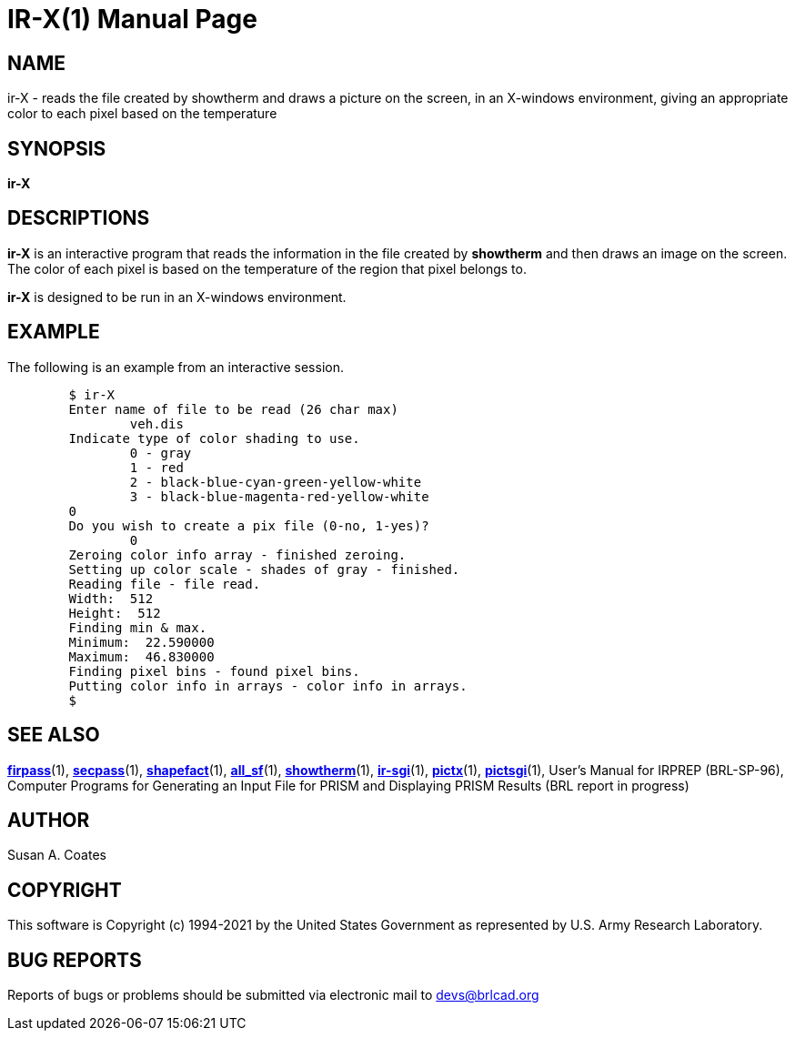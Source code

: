 = IR-X(1)
BRL-CAD Team
:doctype: manpage
:man manual: BRL-CAD
:man source: BRL-CAD
:page-layout: base

== NAME

ir-X - reads the file created by showtherm and draws a picture on the screen, in an X-windows environment, giving an appropriate color to each pixel based on the temperature

== SYNOPSIS

*[cmd]#ir-X#* 

== DESCRIPTIONS

*[cmd]#ir-X#*  is an interactive program that reads the information in the file created by *[cmd]#showtherm#*  and then draws an image on the screen.  The color of each pixel is based on the temperature of the region that pixel belongs to.

*[cmd]#ir-X#*  is designed to be run in an X-windows environment.

== EXAMPLE

The following is an example from an interactive session.

....

	$ ir-X
	Enter name of file to be read (26 char max)
		veh.dis
	Indicate type of color shading to use.
		0 - gray
		1 - red
		2 - black-blue-cyan-green-yellow-white
		3 - black-blue-magenta-red-yellow-white
	0
	Do you wish to create a pix file (0-no, 1-yes)?
		0
	Zeroing color info array - finished zeroing.
	Setting up color scale - shades of gray - finished.
	Reading file - file read.
	Width:  512
	Height:  512
	Finding min & max.
	Minimum:  22.590000
	Maximum:  46.830000
	Finding pixel bins - found pixel bins.
	Putting color info in arrays - color info in arrays.
	$
....

== SEE ALSO

xref:man:1/firpass.adoc[*firpass*](1), xref:man:1/secpass.adoc[*secpass*](1), xref:man:1/shapefact.adoc[*shapefact*](1), xref:man:1/all_sf.adoc[*all_sf*](1), xref:man:1/showtherm.adoc[*showtherm*](1), xref:man:1/ir-sgi.adoc[*ir-sgi*](1), xref:man:1/pictx.adoc[*pictx*](1), xref:man:1/pictsgi.adoc[*pictsgi*](1), User's Manual for IRPREP (BRL-SP-96), Computer Programs for Generating an Input File for PRISM and Displaying PRISM Results (BRL report in progress)

== AUTHOR

Susan A. Coates

== COPYRIGHT

This software is Copyright (c) 1994-2021 by the United States Government as represented by U.S. Army Research Laboratory.

== BUG REPORTS

Reports of bugs or problems should be submitted via electronic mail to mailto:devs@brlcad.org[]